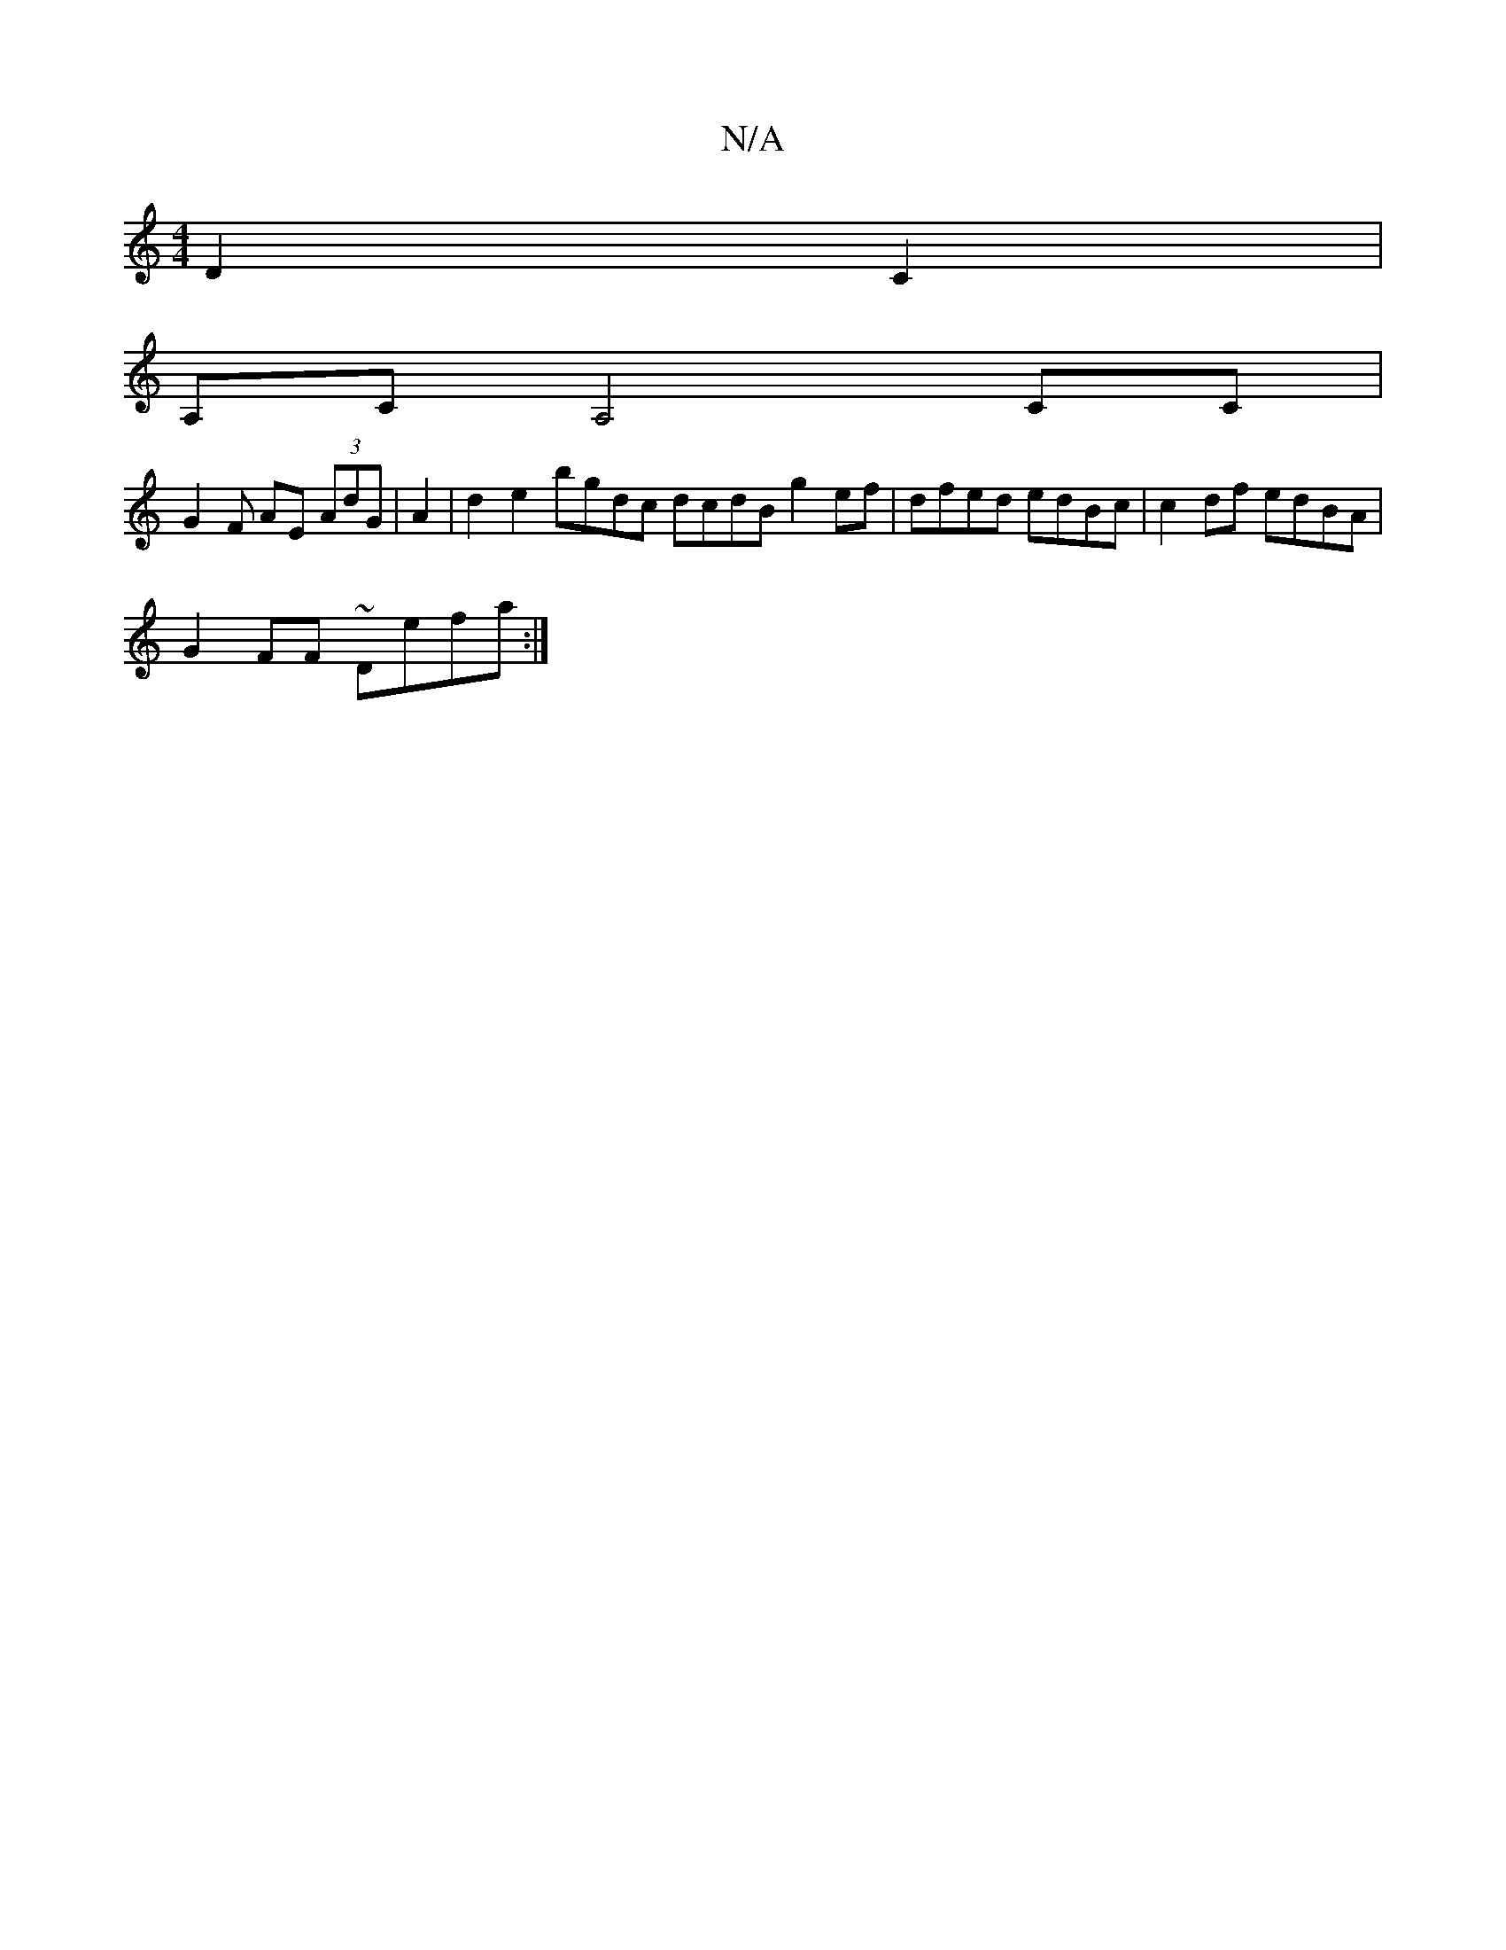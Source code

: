 X:1
T:N/A
M:4/4
R:N/A
K:Cmajor
2D2C2|
A,CA,4c,C|
G2 F AE (3AdG | A2 |d2e2 bgdc dcdB g2 ef | dfed edBc | c2df edBA |
G2FF ~Defa :|

|: B/c/ | BdB AcB|cee dcd|edge efec |
d3 c|e2fa fagf |
|abgb g2d :|2 AGBE G2ED|GEGE GB BAGF | ~E3 d 